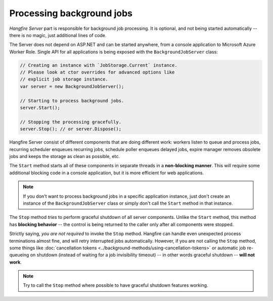 Processing background jobs
===========================

*Hangfire Server* part is responsible for background job processing. It is optional, and not being started automatically -- there is no magic, just additional lines of code.

The Server does not depend on ASP.NET and can be started anywhere, from a console application to Microsoft Azure Worker Role. Single API for all applications is being exposed with the ``BackgroundJobServer`` class:

.. code-block:: c#

   // Creating an instance with `JobStorage.Current` instance.
   // Please look at ctor overrides for advanced options like 
   // explicit job storage instance.
   var server = new BackgroundJobServer(); 

   // Starting to process background jobs.
   server.Start();

   // Stopping the processing gracefully.
   server.Stop(); // or server.Dispose();

Hangfire Server consist of different components that are doing different work: workers listen to queue and process jobs, recurring scheduler enqueues recurring jobs, schedule poller enqueues delayed jobs, expire manager removes obsolete jobs and keeps the storage as clean as possible, etc.

The ``Start`` method starts all of these components in separate threads in a **non-blocking manner**. This will require some additional blocking code in a console application, but it is more efficient for web applications.

.. note::

   If you don't want to process background jobs in a specific application instance, just don't create an instance of the ``BackgroundJobServer`` class or simply don't call the ``Start`` method in that instance.

The ``Stop`` method *tries* to perform graceful shutdown of all server components. Unlike the ``Start`` method, this method has **blocking behavior** -- the control is being returned to the caller only after all components were stopped.

Strictly saying, *you are not required* to invoke the ``Stop`` method. Hangfire can handle even unexpected process terminations almost fine, and will retry interrupted jobs automatically. However, if you are not calling the ``Stop`` method, some things like :doc:`cancellation tokens <../background-methods/using-cancellation-tokens>` or automatic job re-queueing on shutdown (instead of waiting for a job invisibility timeout) -- in other words graceful shutdown -- **will not work**.

.. note::

   Try to call the ``Stop`` method where possible to have graceful shutdown features working.